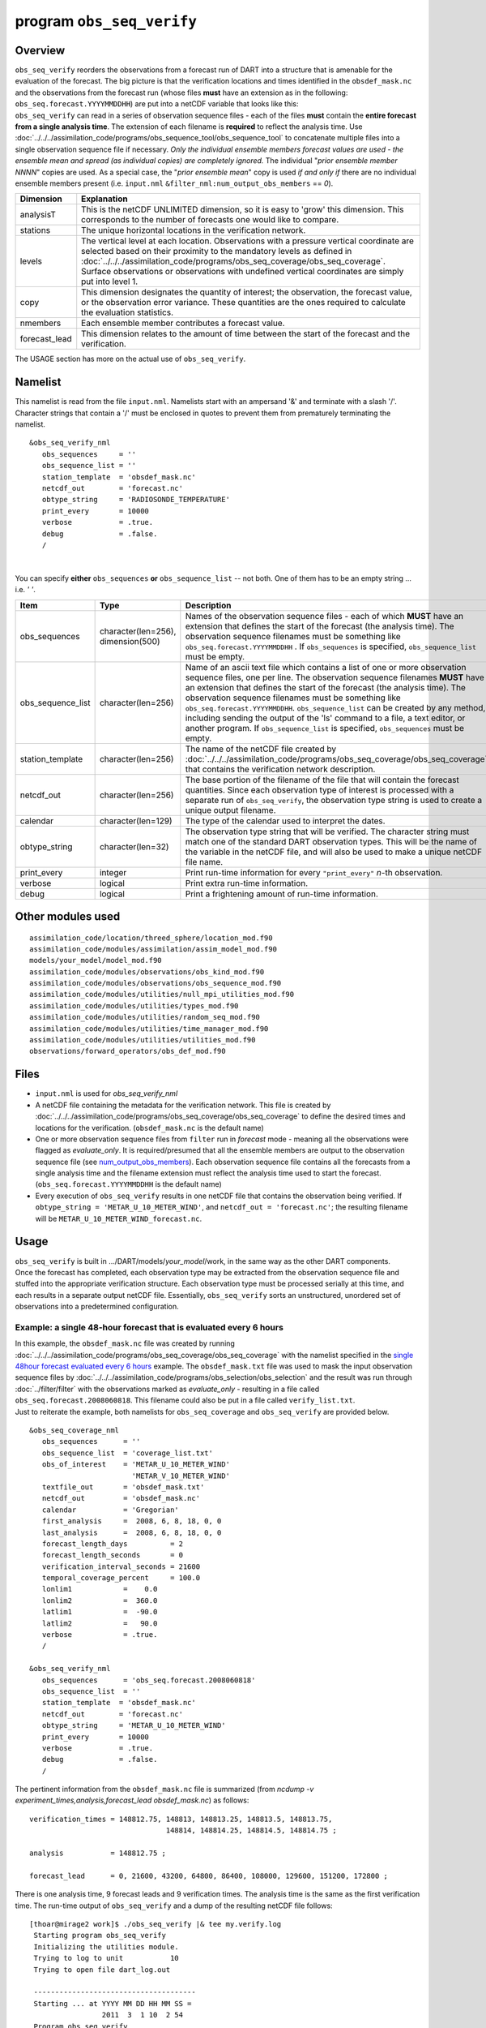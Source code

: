 program ``obs_seq_verify``
==========================

Overview
--------

|verify schematic|

| ``obs_seq_verify`` reorders the observations from a forecast run of DART into a structure that is amenable for the
  evaluation of the forecast. The big picture is that the verification locations and times identified in the
  ``obsdef_mask.nc`` and the observations from the forecast run (whose files **must** have an extension as in the
  following: ``obs_seq.forecast.YYYYMMDDHH``) are put into a netCDF variable that looks like this:
| |verify variable|
| ``obs_seq_verify`` can read in a series of observation sequence files - each of the files **must** contain the
  **entire forecast from a single analysis time**. The extension of each filename is **required** to reflect the
  analysis time. Use :doc:`../../../assimilation_code/programs/obs_sequence_tool/obs_sequence_tool` to concatenate
  multiple files into a single observation sequence file if necessary. *Only the individual ensemble members forecast
  values are used - the ensemble mean and spread (as individual copies) are completely ignored.* The individual "*prior
  ensemble member NNNN*" copies are used. As a special case, the "*prior ensemble mean*" copy is used *if and only if*
  there are no individual ensemble members present (i.e. ``input.nml`` ``&filter_nml:num_output_obs_members`` == *0*).

+---------------+-----------------------------------------------------------------------------------------------------+
| Dimension     | Explanation                                                                                         |
+===============+=====================================================================================================+
| analysisT     | This is the netCDF UNLIMITED dimension, so it is easy to 'grow' this dimension. This corresponds to |
|               | the number of forecasts one would like to compare.                                                  |
+---------------+-----------------------------------------------------------------------------------------------------+
| stations      | The unique horizontal locations in the verification network.                                        |
+---------------+-----------------------------------------------------------------------------------------------------+
| levels        | The vertical level at each location. Observations with a pressure vertical coordinate are selected  |
|               | based on their proximity to the mandatory levels as defined in                                      |
|               | :doc:`../../../assimilation_code/programs/obs_seq_coverage/obs_seq_coverage`. Surface observations  |
|               | or observations with undefined vertical coordinates are simply put into level 1.                    |
+---------------+-----------------------------------------------------------------------------------------------------+
| copy          | This dimension designates the quantity of interest; the observation, the forecast value, or the     |
|               | observation error variance. These quantities are the ones required to calculate the evaluation      |
|               | statistics.                                                                                         |
+---------------+-----------------------------------------------------------------------------------------------------+
| nmembers      | Each ensemble member contributes a forecast value.                                                  |
+---------------+-----------------------------------------------------------------------------------------------------+
| forecast_lead | This dimension relates to the amount of time between the start of the forecast and the              |
|               | verification.                                                                                       |
+---------------+-----------------------------------------------------------------------------------------------------+

The USAGE section has more on the actual use of ``obs_seq_verify``.

Namelist
--------

This namelist is read from the file ``input.nml``. Namelists start with an ampersand '&' and terminate with a slash '/'.
Character strings that contain a '/' must be enclosed in quotes to prevent them from prematurely terminating the
namelist.

::

   &obs_seq_verify_nml
      obs_sequences     = ''
      obs_sequence_list = ''
      station_template  = 'obsdef_mask.nc'
      netcdf_out        = 'forecast.nc'
      obtype_string     = 'RADIOSONDE_TEMPERATURE'
      print_every       = 10000
      verbose           = .true.
      debug             = .false.
      /

| 

You can specify **either** ``obs_sequences`` **or** ``obs_sequence_list`` -- not both. One of them has to be an empty
string ... i.e. *' '*.


+-------------------+------------------------------------+------------------------------------------------------------------------------+
| Item              | Type                               | Description                                                                  |
+===================+====================================+==============================================================================+
| obs_sequences     | character(len=256), dimension(500) | Names of the observation sequence files - each of which                      |
|                   |                                    | **MUST** have an extension that defines the start of the                     |
|                   |                                    | forecast (the analysis time). The observation sequence                       |
|                   |                                    | filenames must be something like                                             |
|                   |                                    | ``obs_seq.forecast.YYYYMMDDHH`` . If ``obs_sequences`` is                    |
|                   |                                    | specified, ``obs_sequence_list`` must be empty.                              |
+-------------------+------------------------------------+------------------------------------------------------------------------------+
| obs_sequence_list | character(len=256)                 | Name of an ascii text file which contains a list of one                      |
|                   |                                    | or more observation sequence files, one per line. The                        |
|                   |                                    | observation sequence filenames **MUST** have an extension                    |
|                   |                                    | that defines the start of the forecast (the analysis                         |
|                   |                                    | time). The observation sequence filenames must be                            |
|                   |                                    | something like ``obs_seq.forecast.YYYYMMDDHH``.                              |
|                   |                                    | ``obs_sequence_list`` can be created by any method,                          |
|                   |                                    | including sending the output of the 'ls' command to a                        |
|                   |                                    | file, a text editor, or another program. If                                  |
|                   |                                    | ``obs_sequence_list`` is specified, ``obs_sequences``                        |
|                   |                                    | must be empty.                                                               |
+-------------------+------------------------------------+------------------------------------------------------------------------------+
| station_template  | character(len=256)                 | The name of the netCDF file created by                                       |
|                   |                                    | :doc:`../../../assimilation_code/programs/obs_seq_coverage/obs_seq_coverage` |
|                   |                                    | that contains the verification network description.                          |
+-------------------+------------------------------------+------------------------------------------------------------------------------+
| netcdf_out        | character(len=256)                 | The base portion of the filename of the file that will                       |
|                   |                                    | contain the forecast quantities. Since each observation                      |
|                   |                                    | type of interest is processed with a separate run of                         |
|                   |                                    | ``obs_seq_verify``, the observation type string is used                      |
|                   |                                    | to create a unique output filename.                                          |
+-------------------+------------------------------------+------------------------------------------------------------------------------+
| calendar          | character(len=129)                 | The type of the calendar used to interpret the dates.                        |
+-------------------+------------------------------------+------------------------------------------------------------------------------+
| obtype_string     | character(len=32)                  | The observation type string that will be verified. The                       |
|                   |                                    | character string must match one of the standard DART                         |
|                   |                                    | observation types. This will be the name of the variable                     |
|                   |                                    | in the netCDF file, and will also be used to make a                          |
|                   |                                    | unique netCDF file name.                                                     |
+-------------------+------------------------------------+------------------------------------------------------------------------------+
| print_every       | integer                            | Print run-time information for every ``"print_every"``                       |
|                   |                                    | *n*-th observation.                                                          |
+-------------------+------------------------------------+------------------------------------------------------------------------------+
| verbose           | logical                            | Print extra run-time information.                                            |
+-------------------+------------------------------------+------------------------------------------------------------------------------+
| debug             | logical                            | Print a frightening amount of run-time information.                          |
+-------------------+------------------------------------+------------------------------------------------------------------------------+


Other modules used
------------------

::

   assimilation_code/location/threed_sphere/location_mod.f90
   assimilation_code/modules/assimilation/assim_model_mod.f90
   models/your_model/model_mod.f90
   assimilation_code/modules/observations/obs_kind_mod.f90
   assimilation_code/modules/observations/obs_sequence_mod.f90
   assimilation_code/modules/utilities/null_mpi_utilities_mod.f90
   assimilation_code/modules/utilities/types_mod.f90
   assimilation_code/modules/utilities/random_seq_mod.f90
   assimilation_code/modules/utilities/time_manager_mod.f90
   assimilation_code/modules/utilities/utilities_mod.f90
   observations/forward_operators/obs_def_mod.f90

Files
-----

-  ``input.nml`` is used for *obs_seq_verify_nml*
-  A netCDF file containing the metadata for the verification network. This file is created by
   :doc:`../../../assimilation_code/programs/obs_seq_coverage/obs_seq_coverage` to define the desired times and
   locations for the verification.
   (``obsdef_mask.nc`` is the default name)
-  One or more observation sequence files from ``filter`` run in *forecast* mode - meaning all the observations were
   flagged as *evaluate_only*. It is required/presumed that all the ensemble members are output to the observation
   sequence file (see `num_output_obs_members <../../../assimilation_code/programs/filter/filter.html#Namelist>`__).
   Each observation sequence file contains all the forecasts from a single analysis time and the filename extension must
   reflect the analysis time used to start the forecast.
   (``obs_seq.forecast.YYYYMMDDHH`` is the default name)
-  Every execution of ``obs_seq_verify`` results in one netCDF file that contains the observation being verified. If
   ``obtype_string = 'METAR_U_10_METER_WIND'``, and ``netcdf_out = 'forecast.nc'``; the resulting filename will be
   ``METAR_U_10_METER_WIND_forecast.nc``.

Usage
-----

| ``obs_seq_verify`` is built in .../DART/models/*your_model*/work, in the same way as the other DART components.
| Once the forecast has completed, each observation type may be extracted from the observation sequence file and stuffed
  into the appropriate verification structure. Each observation type must be processed serially at this time, and each
  results in a separate output netCDF file. Essentially, ``obs_seq_verify`` sorts an unstructured, unordered set of
  observations into a predetermined configuration.

Example: a single 48-hour forecast that is evaluated every 6 hours
~~~~~~~~~~~~~~~~~~~~~~~~~~~~~~~~~~~~~~~~~~~~~~~~~~~~~~~~~~~~~~~~~~

| |Example 1|
| In this example, the ``obsdef_mask.nc`` file was created by running
  :doc:`../../../assimilation_code/programs/obs_seq_coverage/obs_seq_coverage` with the namelist specified in the
  `single 48hour forecast evaluated every 6
  hours <../../../assimilation_code/programs/obs_seq_coverage/obs_seq_coverage.html#example48x6>`__ example. The
  ``obsdef_mask.txt`` file was used to mask the input observation sequence files by
  :doc:`../../../assimilation_code/programs/obs_selection/obs_selection` and the result was run through
  :doc:`../filter/filter` with the observations marked as *evaluate_only* - resulting in a file called
  ``obs_seq.forecast.2008060818``. This filename could also be put in a file called ``verify_list.txt``.
| Just to reiterate the example, both namelists for ``obs_seq_coverage`` and ``obs_seq_verify`` are provided below.

.. container:: routine

   ::

      &obs_seq_coverage_nml
         obs_sequences      = ''
         obs_sequence_list  = 'coverage_list.txt'
         obs_of_interest    = 'METAR_U_10_METER_WIND'
                              'METAR_V_10_METER_WIND'
         textfile_out       = 'obsdef_mask.txt'
         netcdf_out         = 'obsdef_mask.nc'
         calendar           = 'Gregorian'
         first_analysis     =  2008, 6, 8, 18, 0, 0 
         last_analysis      =  2008, 6, 8, 18, 0, 0 
         forecast_length_days          = 2
         forecast_length_seconds       = 0
         verification_interval_seconds = 21600
         temporal_coverage_percent     = 100.0
         lonlim1            =    0.0
         lonlim2            =  360.0
         latlim1            =  -90.0
         latlim2            =   90.0
         verbose            = .true.
         /

      &obs_seq_verify_nml
         obs_sequences      = 'obs_seq.forecast.2008060818'
         obs_sequence_list  = ''
         station_template  = 'obsdef_mask.nc'
         netcdf_out        = 'forecast.nc'
         obtype_string     = 'METAR_U_10_METER_WIND'
         print_every       = 10000
         verbose           = .true.
         debug             = .false.
         /

The pertinent information from the ``obsdef_mask.nc`` file is summarized (from *ncdump -v
experiment_times,analysis,forecast_lead obsdef_mask.nc*) as follows:

::

   verification_times = 148812.75, 148813, 148813.25, 148813.5, 148813.75,
                                   148814, 148814.25, 148814.5, 148814.75 ;

   analysis           = 148812.75 ;

   forecast_lead      = 0, 21600, 43200, 64800, 86400, 108000, 129600, 151200, 172800 ;

There is one analysis time, 9 forecast leads and 9 verification times. The analysis time is the same as the first
verification time. The run-time output of ``obs_seq_verify`` and a dump of the resulting netCDF file follows:

.. container:: unix

   ::

      [thoar@mirage2 work]$ ./obs_seq_verify |& tee my.verify.log
       Starting program obs_seq_verify
       Initializing the utilities module.
       Trying to log to unit           10
       Trying to open file dart_log.out

       --------------------------------------
       Starting ... at YYYY MM DD HH MM SS =
                       2011  3  1 10  2 54
       Program obs_seq_verify
       --------------------------------------

       set_nml_output Echo NML values to log file only
       Trying to open namelist log dart_log.nml
       ------------------------------------------------------


       -------------- ASSIMILATE_THESE_OBS_TYPES --------------
       RADIOSONDE_TEMPERATURE
       RADIOSONDE_U_WIND_COMPONENT
       RADIOSONDE_V_WIND_COMPONENT
       SAT_U_WIND_COMPONENT
       SAT_V_WIND_COMPONENT
       -------------- EVALUATE_THESE_OBS_TYPES --------------
       RADIOSONDE_SPECIFIC_HUMIDITY
       ------------------------------------------------------

       find_ensemble_size:  opening obs_seq.forecast.2008060818
       location_mod: Ignoring vertical when computing distances; horizontal only
       find_ensemble_size: There are   50 ensemble members.

       fill_stations:  There are          221 stations of interest,
       fill_stations: ...  and              9 times    of interest.
       InitNetCDF:  METAR_U_10_METER_WIND_forecast.nc is fortran unit            5

       obs_seq_verify:  opening obs_seq.forecast.2008060818
       analysis            1 date is 2008 Jun 08 18:00:00

       index    6 is prior ensemble member      1
       index    8 is prior ensemble member      2
       index   10 is prior ensemble member      3
       ...
       index  100 is prior ensemble member     48
       index  102 is prior ensemble member     49
       index  104 is prior ensemble member     50

       QC index           1  NCEP QC index
       QC index           2  DART quality control

       Processing obs        10000  of        84691
       Processing obs        20000  of        84691
       Processing obs        30000  of        84691
       Processing obs        40000  of        84691
       Processing obs        50000  of        84691
       Processing obs        60000  of        84691
       Processing obs        70000  of        84691
       Processing obs        80000  of        84691

       METAR_U_10_METER_WIND dimlen            1  is            9
       METAR_U_10_METER_WIND dimlen            2  is           50
       METAR_U_10_METER_WIND dimlen            3  is            3
       METAR_U_10_METER_WIND dimlen            4  is            1
       METAR_U_10_METER_WIND dimlen            5  is          221
       METAR_U_10_METER_WIND dimlen            6  is            1
       obs_seq_verify:  Finished successfully.

       --------------------------------------
       Finished ... at YYYY MM DD HH MM SS =
                       2011  3  1 10  3  7
       --------------------------------------

      [thoar@mirage2 work]$ ncdump -h METAR_U_10_METER_WIND_forecast.nc
      netcdf METAR_U_10_METER_WIND_forecast {
      dimensions:
              analysisT = UNLIMITED ; // (1 currently)
              copy = 3 ;
              station = 221 ;
              level = 14 ;
              ensemble = 50 ;
              forecast_lead = 9 ;
              linelen = 129 ;
              nlines = 446 ;
              stringlength = 64 ;
              location = 3 ;
      variables:
              char namelist(nlines, linelen) ;
                      namelist:long_name = "input.nml contents" ;
              char CopyMetaData(copy, stringlength) ;
                      CopyMetaData:long_name = "copy quantity names" ;
              double analysisT(analysisT) ;
                      analysisT:long_name = "time of analysis" ;
                      analysisT:units = "days since 1601-1-1" ;
                      analysisT:calendar = "Gregorian" ;
                      analysisT:missing_value = 0. ;
                      analysisT:_FillValue = 0. ;
              int copy(copy) ;
                      copy:long_name = "observation copy" ;
                      copy:note1 = "1 == observation" ;
                      copy:note2 = "2 == prior" ;
                      copy:note3 = "3 == observation error variance" ;
                      copy:explanation = "see CopyMetaData variable" ;
              int station(station) ;
                      station:long_name = "station index" ;
              double level(level) ;
                      level:long_name = "vertical level of observation" ;
              int ensemble(ensemble) ;
                      ensemble:long_name = "ensemble member" ;
              int forecast_lead(forecast_lead) ;
                      forecast_lead:long_name = "forecast lead time" ;
                      forecast_lead:units = "seconds" ;
              double location(station, location) ;
                      location:description = "location coordinates" ;
                      location:location_type = "loc3Dsphere" ;
                      location:long_name = "threed sphere locations: lon, lat, vertical" ;
                      location:storage_order = "Lon Lat Vertical" ;
                      location:units = "degrees degrees which_vert" ;
              int which_vert(station) ;
                      which_vert:long_name = "vertical coordinate system code" ;
                      which_vert:VERTISUNDEF = -2 ;
                      which_vert:VERTISSURFACE = -1 ;
                      which_vert:VERTISLEVEL = 1 ;
                      which_vert:VERTISPRESSURE = 2 ;
                      which_vert:VERTISHEIGHT = 3 ;
                      which_vert:VERTISSCALEHEIGHT = 4 ;
              double METAR_U_10_METER_WIND(analysisT, station, level, copy, ensemble, forecast_lead) ;
                      METAR_U_10_METER_WIND:long_name = "forecast variable quantities" ;
                      METAR_U_10_METER_WIND:missing_value = -888888. ;
                      METAR_U_10_METER_WIND:_FillValue = -888888. ;
              int original_qc(analysisT, station, forecast_lead) ;
                      original_qc:long_name = "original QC value" ;
                      original_qc:missing_value = -888888 ;
                      original_qc:_FillValue = -888888 ;
              int dart_qc(analysisT, station, forecast_lead) ;
                      dart_qc:long_name = "DART QC value" ;
                      dart_qc:explanation1 = "1 == prior evaluated only" ;
                      dart_qc:explanation2 = "4 == forward operator failed" ;
                      dart_qc:missing_value = -888888 ;
                      dart_qc:_FillValue = -888888 ;
      // global attributes:
                      :creation_date = "YYYY MM DD HH MM SS = 2011 03 01 10 03 00" ;
                      :source = "$URL$" ;
                      :revision = "$Revision$" ;
                      :revdate = "$Date$" ;
                      :obs_seq_file_001 = "obs_seq.forecast.2008060818" ;
      }
      [thoar@mirage2 work]$

| 

Discussion
^^^^^^^^^^

-  the values of *ASSIMILATE_THESE_OBS_TYPES* and *EVALUATE_THESE_OBS_TYPES* are completely irrelevant - again - since
   ``obs_seq_verify`` is not actually doing an assimilation.
-  The analysis time from the filename is used to determine which analysis from ``obsdef_mask.nc`` is being considered,
   and which set of verification times to look for. This is important.
-  The individual ``prior ensemble member`` copies must be present! Since there are no observations being assimilated,
   there is no reason to choose the posteriors over the priors.
-  There are 221 locations reporting METAR_U_10_METER_WIND observations at all 9 requested verification times.
-  The ``METAR_U_10_METER_WIND_forecast.nc`` file has all the metadata to be able to interpret the
   *METAR_U_10_METER_WIND* variable.
-  The *analysisT* dimension is the netCDF record/unlimited dimension. Should you want to increase the strength of the
   statistical results, you should be able to trivially ``ncrcat`` more (compatible) netCDF files together.

References
----------

-  none - but this seems like a good place to start:
   `The Centre for Australian Weather and Climate Research - Forecast Verification Issues, Methods and
   FAQ <http://www.cawcr.gov.au/projects/verification/>`__

.. |verify schematic| image:: ../../../guide/images/obs_seq_verify_diagram.png
   :width: 50.0%
.. |verify variable| image:: ../../../guide/images/verify_variable_shape.png
   :width: 75.0%
.. |Example 1| image:: ../../../guide/images/verification_48hrX6hr.png
   :width: 75.0%
